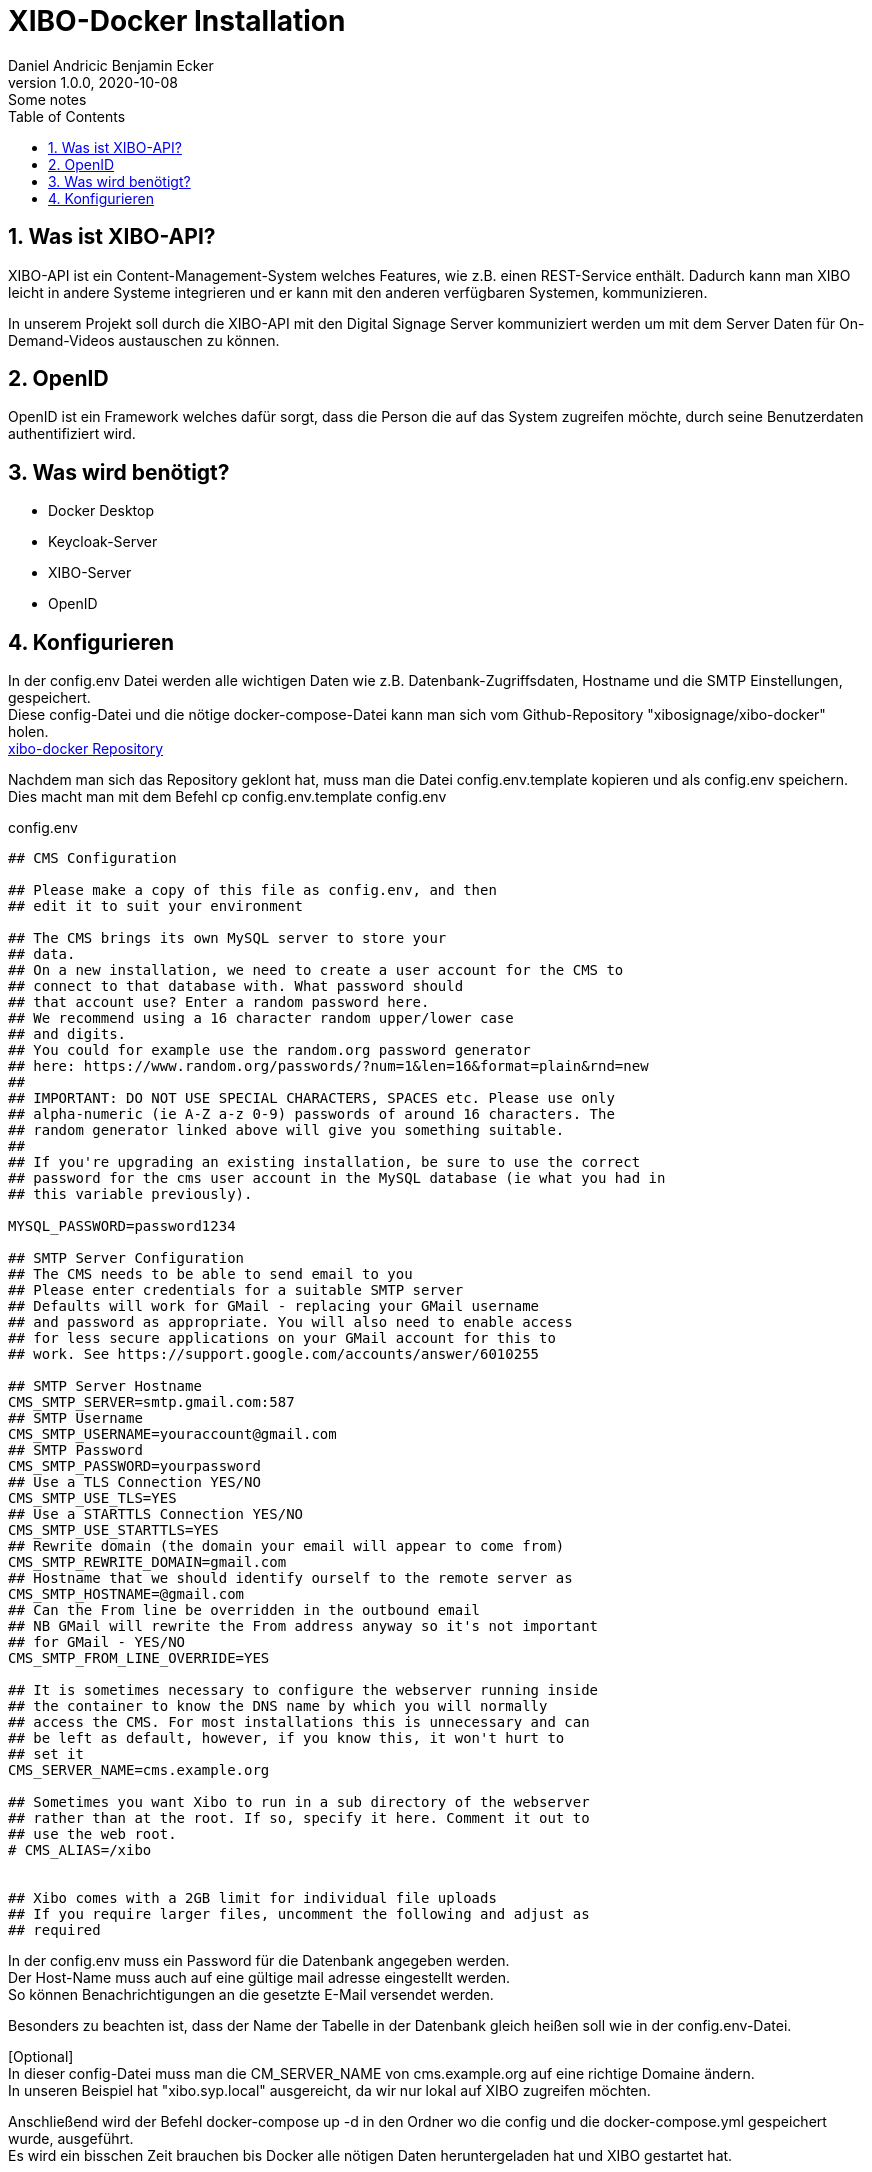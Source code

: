 = XIBO-Docker Installation
Daniel Andricic Benjamin Ecker
1.0.0, 2020-10-08: Some notes
ifndef::imagesdir[:imagesdir: images]
//:toc-placement!:  // prevents the generation of the doc at this position, so it can be printed afterwards
:sourcedir: ../src/main/java
:icons: font
:sectnums:    // Nummerierung der Überschriften / section numbering
:toc: left

//Need this blank line after ifdef, don't know why...
ifdef::backend-html5[]

// https://fontawesome.com/v4.7.0/icons/
endif::backend-html5[]

== Was ist XIBO-API?

XIBO-API ist ein Content-Management-System welches Features, wie z.B. einen REST-Service enthält.
Dadurch kann man XIBO leicht in andere Systeme integrieren und er kann mit den anderen
verfügbaren Systemen, kommunizieren.

In unserem Projekt soll durch die XIBO-API mit den Digital Signage Server kommuniziert
werden um mit dem Server Daten für On-Demand-Videos austauschen zu können.

== OpenID

OpenID ist ein Framework welches dafür sorgt, dass die Person die auf das System zugreifen
möchte, durch seine Benutzerdaten authentifiziert wird.

== Was wird benötigt?

* Docker Desktop
* Keycloak-Server
* XIBO-Server
* OpenID

== Konfigurieren

In der config.env Datei werden alle wichtigen Daten wie z.B. Datenbank-Zugriffsdaten, Hostname und
die SMTP Einstellungen, gespeichert. +
Diese config-Datei und die nötige docker-compose-Datei kann man sich vom Github-Repository
"xibosignage/xibo-docker" holen. +
link:https://github.com/xibosignage/xibo-docker[xibo-docker Repository]

Nachdem man sich das Repository geklont hat, muss man die Datei config.env.template kopieren
und als config.env speichern. +
Dies macht man mit dem Befehl cp config.env.template config.env

.config.env
----
## CMS Configuration

## Please make a copy of this file as config.env, and then
## edit it to suit your environment

## The CMS brings its own MySQL server to store your
## data.
## On a new installation, we need to create a user account for the CMS to
## connect to that database with. What password should
## that account use? Enter a random password here.
## We recommend using a 16 character random upper/lower case
## and digits.
## You could for example use the random.org password generator
## here: https://www.random.org/passwords/?num=1&len=16&format=plain&rnd=new
##
## IMPORTANT: DO NOT USE SPECIAL CHARACTERS, SPACES etc. Please use only
## alpha-numeric (ie A-Z a-z 0-9) passwords of around 16 characters. The
## random generator linked above will give you something suitable.
##
## If you're upgrading an existing installation, be sure to use the correct
## password for the cms user account in the MySQL database (ie what you had in
## this variable previously).

MYSQL_PASSWORD=password1234

## SMTP Server Configuration
## The CMS needs to be able to send email to you
## Please enter credentials for a suitable SMTP server
## Defaults will work for GMail - replacing your GMail username
## and password as appropriate. You will also need to enable access
## for less secure applications on your GMail account for this to
## work. See https://support.google.com/accounts/answer/6010255

## SMTP Server Hostname
CMS_SMTP_SERVER=smtp.gmail.com:587
## SMTP Username
CMS_SMTP_USERNAME=youraccount@gmail.com
## SMTP Password
CMS_SMTP_PASSWORD=yourpassword
## Use a TLS Connection YES/NO
CMS_SMTP_USE_TLS=YES
## Use a STARTTLS Connection YES/NO
CMS_SMTP_USE_STARTTLS=YES
## Rewrite domain (the domain your email will appear to come from)
CMS_SMTP_REWRITE_DOMAIN=gmail.com
## Hostname that we should identify ourself to the remote server as
CMS_SMTP_HOSTNAME=@gmail.com
## Can the From line be overridden in the outbound email
## NB GMail will rewrite the From address anyway so it's not important
## for GMail - YES/NO
CMS_SMTP_FROM_LINE_OVERRIDE=YES

## It is sometimes necessary to configure the webserver running inside
## the container to know the DNS name by which you will normally
## access the CMS. For most installations this is unnecessary and can
## be left as default, however, if you know this, it won't hurt to
## set it
CMS_SERVER_NAME=cms.example.org

## Sometimes you want Xibo to run in a sub directory of the webserver
## rather than at the root. If so, specify it here. Comment it out to
## use the web root.
# CMS_ALIAS=/xibo


## Xibo comes with a 2GB limit for individual file uploads
## If you require larger files, uncomment the following and adjust as
## required
----

In der config.env muss ein Password für die Datenbank angegeben werden. +
Der Host-Name muss auch auf eine gültige mail adresse eingestellt werden. +
So können Benachrichtigungen an die gesetzte E-Mail versendet werden. +

Besonders zu beachten ist, dass der Name der Tabelle in der Datenbank gleich heißen soll
wie in der config.env-Datei. +

[Optional] +
In dieser config-Datei muss man die CM_SERVER_NAME von cms.example.org
auf eine richtige Domaine ändern. +
In unseren Beispiel hat "xibo.syp.local" ausgereicht, da wir nur lokal auf XIBO
zugreifen möchten. +

Anschließend wird der Befehl docker-compose up -d in den Ordner wo die config und
die docker-compose.yml gespeichert wurde, ausgeführt. +
Es wird ein bisschen Zeit brauchen bis Docker alle nötigen Daten heruntergeladen hat
und XIBO gestartet hat. +

Wenn Docker es geschafft hat XIBO zum laufen zu bringen, dann kann man unter
localhost:80 auf das CMS von XIBO zugreifen.
Am Anfang kommt in einen Login-Bildschirm. +
Man kann sich anfangs noch mit den Standarduser anmelden. +
Username: xibo-admin +
Password: password +

